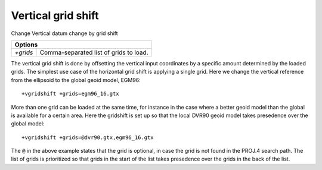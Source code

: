 .. _vgridshift:

================================================================================
Vertical grid shift
================================================================================

Change Vertical datum change by grid shift

+--------------+--------------------------------------------------------------------+
| **Options**                                                                       |
+--------------+--------------------------------------------------------------------+
| `+grids`     | Comma-separated list of grids to load.                             |
+--------------+--------------------------------------------------------------------+

The vertical grid shift is done by offsetting the vertical input coordinates by
a specific amount determined by the loaded grids. The simplest use case of the
horizontal grid shift is applying a single grid. Here we change the vertical
reference from the ellipsoid to the global geoid model, EGM96::

    +vgridshift +grids=egm96_16.gtx


More than one grid can be loaded at the same time, for instance in the case where
a better geoid model than the global is available for a certain area. Here the
gridshift is set up so that the local DVR90 geoid model takes presedence over
the global model::

    +vgridshift +grids=@dvr90.gtx,egm96_16.gtx

The ``@`` in the above example states that the grid is optional, in case the grid
is not found in the PROJ.4 search path. The list of grids is prioritized so that
grids in the start of the list takes presedence over the grids in the back of the
list.

